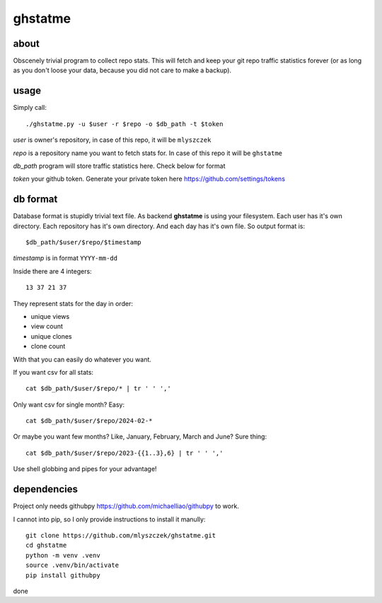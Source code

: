 ========
ghstatme
========
about
-----

Obscenely trivial program to collect repo stats. This will fetch and keep
your git repo traffic statistics forever (or as long as you don't loose your
data, because you did not care to make a backup).

usage
-----
Simply call::

    ./ghstatme.py -u $user -r $repo -o $db_path -t $token

*user* is owner's repository, in case of this repo, it will be ``mlyszczek``

*repo* is a repository name you want to fetch stats for. In case of this repo
it will be ``ghstatme``

*db_path* program will store traffic statistics here. Check below for format

*token* your github token. Generate your private token here
https://github.com/settings/tokens

db format
---------
Database format is stupidly trivial text file. As backend **ghstatme** is
using your filesystem. Each user has it's own directory. Each repository
has it's own directory. And each day has it's own file. So output format is::

    $db_path/$user/$repo/$timestamp

*timestamp* is in format ``YYYY-mm-dd``

Inside there are 4 integers::

    13 37 21 37

They represent stats for the day in order:

* unique views
* view count
* unique clones
* clone count

With that you can easily do whatever you want.

If you want csv for all stats::

    cat $db_path/$user/$repo/* | tr ' ' ','

Only want csv for single month? Easy::

    cat $db_path/$user/$repo/2024-02-*

Or maybe you want few months? Like, January, February, March and June?
Sure thing::

    cat $db_path/$user/$repo/2023-{{1..3},6} | tr ' ' ','

Use shell globbing and pipes for your advantage!

dependencies
------------

Project only needs githubpy https://github.com/michaelliao/githubpy to work.

I cannot into pip, so I only provide instructions to install it manully::

    git clone https://github.com/mlyszczek/ghstatme.git
    cd ghstatme
    python -m venv .venv
    source .venv/bin/activate
    pip install githubpy

done
